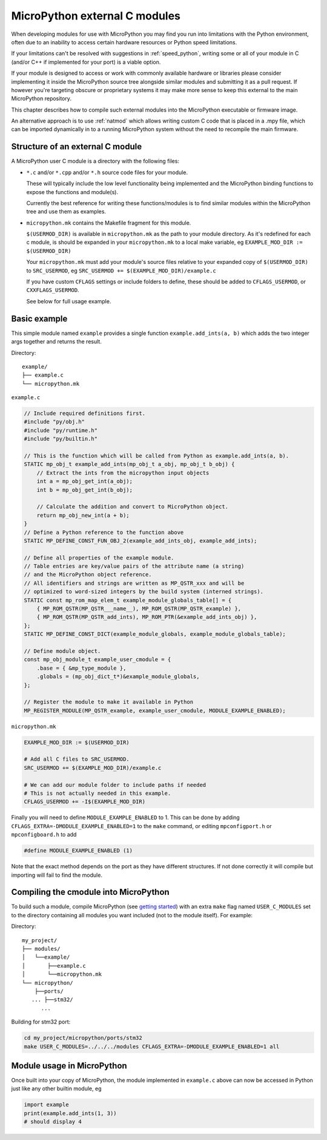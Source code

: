 .. _cmodules:

MicroPython external C modules
==============================

When developing modules for use with MicroPython you may find you run into
limitations with the Python environment, often due to an inability to access
certain hardware resources or Python speed limitations.

If your limitations can't be resolved with suggestions in :ref:`speed_python`,
writing some or all of your module in C (and/or C++ if implemented for your port)
is a viable option.

If your module is designed to access or work with commonly available
hardware or libraries please consider implementing it inside the MicroPython
source tree alongside similar modules and submitting it as a pull request.
If however you're targeting obscure or proprietary systems it may make
more sense to keep this external to the main MicroPython repository.

This chapter describes how to compile such external modules into the
MicroPython executable or firmware image.

An alternative approach is to use :ref:`natmod` which allows writing custom C
code that is placed in a .mpy file, which can be imported dynamically in to
a running MicroPython system without the need to recompile the main firmware.


Structure of an external C module
---------------------------------

A MicroPython user C module is a directory with the following files:

* ``*.c`` and/or ``*.cpp`` and/or ``*.h`` source code files for your module.

  These will typically include the low level functionality being implemented and
  the MicroPython binding functions to expose the functions and module(s).

  Currently the best reference for writing these functions/modules is
  to find similar modules within the MicroPython tree and use them as examples.

* ``micropython.mk`` contains the Makefile fragment for this module.

  ``$(USERMOD_DIR)`` is available in ``micropython.mk`` as the path to your
  module directory. As it's redefined for each c module, is should be expanded
  in your ``micropython.mk`` to a local make variable,
  eg ``EXAMPLE_MOD_DIR := $(USERMOD_DIR)``

  Your ``micropython.mk`` must add your module's source files relative to your
  expanded copy of ``$(USERMOD_DIR)`` to ``SRC_USERMOD``, eg
  ``SRC_USERMOD += $(EXAMPLE_MOD_DIR)/example.c``

  If you have custom ``CFLAGS`` settings or include folders to define, these
  should be added to ``CFLAGS_USERMOD``, or ``CXXFLAGS_USERMOD``.

  See below for full usage example.


Basic example
-------------

This simple module named ``example`` provides a single function
``example.add_ints(a, b)`` which adds the two integer args together and returns
the result.

Directory::

    example/
    ├── example.c
    └── micropython.mk


``example.c``

.. code-block:: c

    // Include required definitions first.
    #include "py/obj.h"
    #include "py/runtime.h"
    #include "py/builtin.h"

    // This is the function which will be called from Python as example.add_ints(a, b).
    STATIC mp_obj_t example_add_ints(mp_obj_t a_obj, mp_obj_t b_obj) {
        // Extract the ints from the micropython input objects
        int a = mp_obj_get_int(a_obj);
        int b = mp_obj_get_int(b_obj);

        // Calculate the addition and convert to MicroPython object.
        return mp_obj_new_int(a + b);
    }
    // Define a Python reference to the function above
    STATIC MP_DEFINE_CONST_FUN_OBJ_2(example_add_ints_obj, example_add_ints);

    // Define all properties of the example module.
    // Table entries are key/value pairs of the attribute name (a string)
    // and the MicroPython object reference.
    // All identifiers and strings are written as MP_QSTR_xxx and will be
    // optimized to word-sized integers by the build system (interned strings).
    STATIC const mp_rom_map_elem_t example_module_globals_table[] = {
        { MP_ROM_QSTR(MP_QSTR___name__), MP_ROM_QSTR(MP_QSTR_example) },
        { MP_ROM_QSTR(MP_QSTR_add_ints), MP_ROM_PTR(&example_add_ints_obj) },
    };
    STATIC MP_DEFINE_CONST_DICT(example_module_globals, example_module_globals_table);

    // Define module object.
    const mp_obj_module_t example_user_cmodule = {
        .base = { &mp_type_module },
        .globals = (mp_obj_dict_t*)&example_module_globals,
    };

    // Register the module to make it available in Python
    MP_REGISTER_MODULE(MP_QSTR_example, example_user_cmodule, MODULE_EXAMPLE_ENABLED);


``micropython.mk``

.. code-block:: make

    EXAMPLE_MOD_DIR := $(USERMOD_DIR)

    # Add all C files to SRC_USERMOD.
    SRC_USERMOD += $(EXAMPLE_MOD_DIR)/example.c

    # We can add our module folder to include paths if needed
    # This is not actually needed in this example.
    CFLAGS_USERMOD += -I$(EXAMPLE_MOD_DIR)

Finally you will need to define ``MODULE_EXAMPLE_ENABLED`` to 1. This
can be done by adding ``CFLAGS_EXTRA=-DMODULE_EXAMPLE_ENABLED=1`` to
the ``make`` command, or editing ``mpconfigport.h`` or
``mpconfigboard.h`` to add

.. code-block:: c

    #define MODULE_EXAMPLE_ENABLED (1)

Note that the exact method depends on the port as they have different
structures. If not done correctly it will compile but importing will
fail to find the module.


Compiling the cmodule into MicroPython
--------------------------------------

To build such a module, compile MicroPython (see `getting started
<https://github.com/micropython/micropython/wiki/Getting-Started>`_) with an
extra ``make`` flag named ``USER_C_MODULES`` set to the directory containing
all modules you want included (not to the module itself). For example:


Directory::

    my_project/
    ├── modules/
    │   └──example/
    │       ├──example.c
    │       └──micropython.mk
    └── micropython/
        ├──ports/
       ... ├──stm32/
          ...

Building for stm32 port:

.. code-block:: bash

    cd my_project/micropython/ports/stm32
    make USER_C_MODULES=../../../modules CFLAGS_EXTRA=-DMODULE_EXAMPLE_ENABLED=1 all


Module usage in MicroPython
---------------------------

Once built into your copy of MicroPython, the module implemented
in ``example.c`` above can now be accessed in Python just
like any other builtin module, eg

.. code-block:: python

    import example
    print(example.add_ints(1, 3))
    # should display 4
